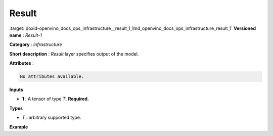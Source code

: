 .. index:: pair: page; Result
.. _doxid-openvino_docs_ops_infrastructure__result_1:


Result
======

:target:`doxid-openvino_docs_ops_infrastructure__result_1_1md_openvino_docs_ops_infrastructure_result_1` **Versioned name** : *Result-1*

**Category** : *Infrastructure*

**Short description** : *Result* layer specifies output of the model.

**Attributes** :

.. code-block:: cpp

	No attributes available.

**Inputs**

* **1** : A tensor of type *T*. **Required.**

**Types**

* *T* : arbitrary supported type.

**Example**

.. ref-code-block:: cpp

	<layer ... type="Result" ...>
	    <input>
	        <port id="0">
	            <dim>1</dim>
	            <dim>3</dim>
	            <dim>224</dim>
	            <dim>224</dim>
	        </port>
	    </input>
	</layer>

